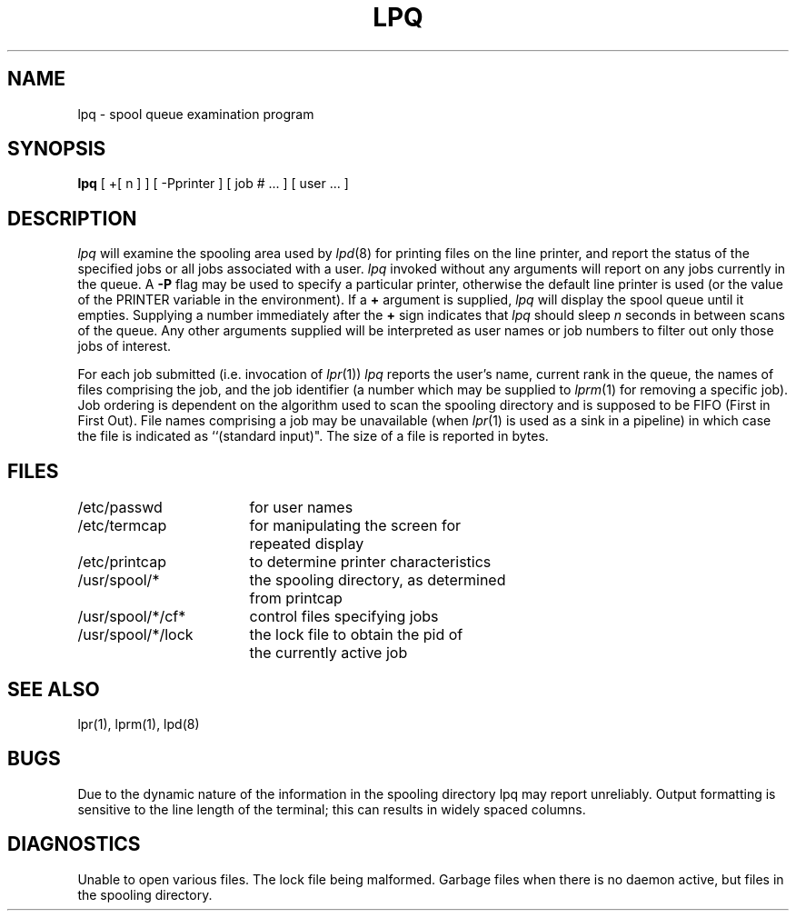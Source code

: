 .TH LPQ 1 "25 February 1983"
.UC 4
.ad
.SH NAME
lpq \- spool queue examination program
.SH SYNOPSIS
.B lpq
[ +[ n ] ] [ \-Pprinter ] [ job # ... ] [ user ... ]
.SH DESCRIPTION
.PP
.I lpq
will examine the spooling area used by
.IR lpd (8)
for printing
files on the line printer, and report the status of the specified jobs or
all jobs associated with a user. 
.I lpq
invoked without any arguments
will report on any jobs currently in the queue.  A
.B \-P
flag may be used
to specify a particular printer, otherwise the default line printer
is used (or the value of the PRINTER variable in the environment).
If a
.B \+
argument is supplied,
.I lpq
will display the spool queue until it empties.  Supplying a number
immediately after the
.B \+
sign indicates that
.I lpq
should sleep \fIn\fR seconds in between scans of the queue.
Any other arguments supplied will
be interpreted as user names or job numbers to filter out only those
jobs of interest.
.PP
For each job submitted (i.e. invocation of 
.IR lpr (1))
.I lpq
reports the user's name, current rank in the queue, the
names of files comprising the job, and the job identifier (a number which
may be supplied to
.IR lprm (1)
for removing a specific job).
Job ordering is dependent on
the algorithm used to scan the spooling directory and is supposed
to be FIFO (First in First Out).
File names comprising a job may be unavailable
(when
.IR lpr (1)
is used as a sink in a pipeline) in which case the file
is indicated as ``(standard input)".
The size of a file is reported in bytes.
.SH FILES
.nf
.ta \w'/etc/passwd             'u
/etc/passwd	for user names
/etc/termcap	for manipulating the screen for
	repeated display
/etc/printcap	to determine printer characteristics
/usr/spool/*	the spooling directory, as determined
	from printcap
/usr/spool/*/cf*	control files specifying jobs
/usr/spool/*/lock	the lock file to obtain the pid of
	the currently active job 
.fi
.SH "SEE ALSO"
lpr(1),
lprm(1),
lpd(8)
.SH BUGS
Due to the dynamic nature of the information in the spooling directory
lpq may report unreliably.
Output formatting is sensitive to the line length of the terminal;
this can results in widely spaced columns.
.SH DIAGNOSTICS
Unable to open various files.  The lock file being malformed.  Garbage
files when there is no daemon active, but files in the spooling directory.
